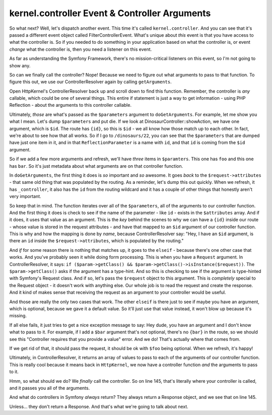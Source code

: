 kernel.controller Event & Controller Arguments
==============================================

So what next? Well, let's dispatch another event. This time it's called ``kernel.controller``.
And you can see that it's passed a different event object called FilterControllerEvent.
What's unique about *this* event is that you have access to what the controller
is. So if you needed to do something in your application based on what the
controller is, or event *change* what the controller is, then you need a
listener on this event.

As far as understanding the Symfony Framework, there's no mission-critical
listeners on this event, so I'm not going to show any. 

So can we finally call the controller? Nope! Because we need to figure out
what arguments to pass to that function. To figure this out, we use our
ControllerResolver again by calling ``getArguments``.

Open HttpKernel's ControllerResolver back up and scroll down to find this
function. Remember, the controller is *any* callable, which could be one
of several things. This entire if statement is just a way to get information -
using PHP Reflection - about the arguments to this controller callable.

Ultimately, *those* are what's passed as the ``$parameters`` argument to
``doGetArguments``. For example, let me show you what I mean. Let's dump
``$parameters`` and put die. If we look at DinosaurController::showAction,
we have one argument, which is ``$id``. The route has ``{id}``, so this is
``$id`` - we all know how those match up to each other. In fact, we're about
to see how that all works. So if I go to ``/dinosaurs/22``, you can see that
the ``$parameters`` that are dumped have just one item in it, and in that
``ReflectionParameter`` is a name with ``id``, and that ``id`` is coming
from the ``$id`` argument.

So if we add a few more arguments and refresh, we'll have *three* items in
``$paramters``. This one has ``foo`` and this one has ``bar``. So it's just
metadata about what arguments are on that controller function.

In ``doGetArguments``, the first thing it does is *so* important and *so*
awesome. It goes *back* to the ``$request->attributes`` - that same old thing
that was populated by the routing. As a reminder, let's dump this out quickly.
When we refresh, it has ``_controller``, it also has the ``id`` from the
routing wildcard and it has a couple of other things that honestly aren't
very important.

So keep that in mind. The function iterates over all of the ``$parameters``,
all of the arguments to our controller function. And the first thing it does
is check to see if the name of the parameter - like ``id`` - exists in the
``$attributes`` array. And if it does, it uses that value as an argument.
This is the *key* behind the scenes to why we can have a ``{id}`` inside
our route - whose value is stored in the request attributes - and have that
mapped to an ``$id`` argument of our controller function. This is why and
how the mapping is done by *name*, because ControllerResolver say: "Hey,
I have an ``$id`` argument, is there an ``id`` inside the ``$request->attributes``,
which is populated by the routing."

And *if* for some reason there is nothing that matches up, it goes to the
``elseif`` - because there's one other case that works. And you've probably
seen it while doing form processing. This is when you have a ``Request``
argument. In ControllerResolver, it says:
``if ($param->getClass() && $param->getClass()->isInstance($request))``.
The ``$param->getClass()`` asks if the argument has a type-hint. And so this
is checking to see if the argument is type-hinted with Symfony's Request
class. And if so, let's pass the ``$request`` object to this argument. This
is *completely* special to the Request object - it doesn't work with anything
else. Our whole job is to read the request and create the response. And it
kind of makes sense that receiving the request as an argument to your controller
would be useful.

And those are really the only two cases that work. The other ``elseif`` is
there just to see if maybe you have an argument, which is optional, because
we gave it a default value. So it'll just use that value instead, it won't
blow up because it's missing.

If all else fails, it just tries to get a nice exception message to say:
Hey dude, you have an argument and I don't know what to pass to it. For example,
if I add a ``$bar`` argument that's not optional, there's no ``{bar}`` in
the route, so we should see this "Controller requires that you provide a value"
error. And we do! That's actually where that comes from.

If we get rid of that, it should pass the request, it should be ok with
``$foo`` being optional. When we refresh, it's happy!

Ultimately, in ControllerResolver, it returns an array of values to pass to
each of the arguments of our controller function. This is really cool because
it means back in ``HttpKernel``, we now have a controller function *and* the
arguments to pass to it.

Hmm, so what should we do? We *finally* call the controller. So on line 145,
that's literally where your controller is called, and it passes you all of
the arguments.

And what do controllers in Symfony *always* return? They always return a
Response object, and we see that on line 145.

Unless... they don't return a Response. And that's what we're going to talk
about next.
